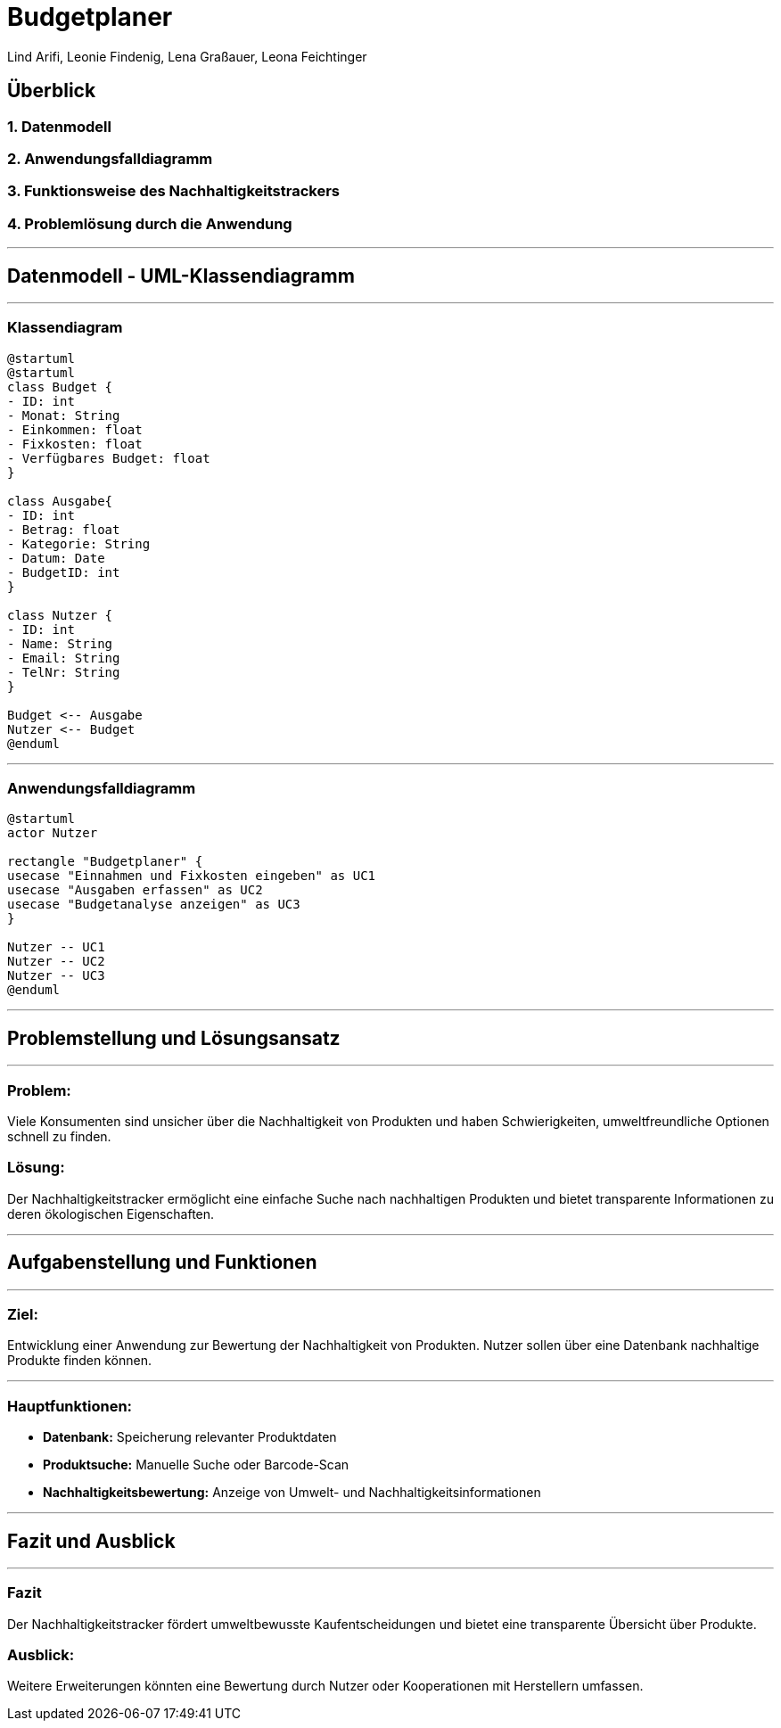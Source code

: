 = Budgetplaner
ifndef::imagesdir[:imagesdir: images]

Lind Arifi, Leonie Findenig, Lena Graßauer, Leona Feichtinger

== Überblick

=== 1. Datenmodell
=== 2. Anwendungsfalldiagramm
=== 3. Funktionsweise des Nachhaltigkeitstrackers
=== 4. Problemlösung durch die Anwendung

***

== Datenmodell - UML-Klassendiagramm

***

=== Klassendiagram

[plantuml]
----
@startuml
@startuml
class Budget {
- ID: int
- Monat: String
- Einkommen: float
- Fixkosten: float
- Verfügbares Budget: float
}

class Ausgabe{
- ID: int
- Betrag: float
- Kategorie: String
- Datum: Date
- BudgetID: int
}

class Nutzer {
- ID: int
- Name: String
- Email: String
- TelNr: String
}

Budget <-- Ausgabe
Nutzer <-- Budget
@enduml
----


***

=== Anwendungsfalldiagramm

[plantuml]
----
@startuml
actor Nutzer

rectangle "Budgetplaner" {
usecase "Einnahmen und Fixkosten eingeben" as UC1
usecase "Ausgaben erfassen" as UC2
usecase "Budgetanalyse anzeigen" as UC3
}

Nutzer -- UC1
Nutzer -- UC2
Nutzer -- UC3
@enduml
----

***

== Problemstellung und Lösungsansatz
***
=== Problem:
Viele Konsumenten sind unsicher über die Nachhaltigkeit von Produkten und haben Schwierigkeiten, umweltfreundliche Optionen schnell zu finden.

=== Lösung:
Der Nachhaltigkeitstracker ermöglicht eine einfache Suche nach nachhaltigen Produkten und bietet transparente Informationen zu deren ökologischen Eigenschaften.


***

== Aufgabenstellung und Funktionen
***

=== Ziel:
Entwicklung einer Anwendung zur Bewertung der Nachhaltigkeit von Produkten. Nutzer sollen über eine Datenbank nachhaltige Produkte finden können.

***

=== Hauptfunktionen:
- **Datenbank:** Speicherung relevanter Produktdaten
- **Produktsuche:** Manuelle Suche oder Barcode-Scan
- **Nachhaltigkeitsbewertung:** Anzeige von Umwelt- und Nachhaltigkeitsinformationen

***

== Fazit und Ausblick
***

=== Fazit
Der Nachhaltigkeitstracker fördert umweltbewusste Kaufentscheidungen und bietet eine transparente Übersicht über Produkte.

=== Ausblick:
Weitere Erweiterungen könnten eine Bewertung durch Nutzer oder Kooperationen mit Herstellern umfassen.


